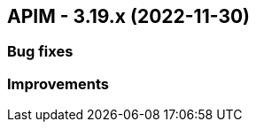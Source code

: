 :page-sidebar: apim_3_x_sidebar
:page-permalink: apim/3.x/changelog/changelog-3.19.adoc
:page-folder: apim
:page-toc: false
:page-layout: apim3x
== APIM - 3.19.x (2022-11-30)

=== Bug fixes

=== Improvements
